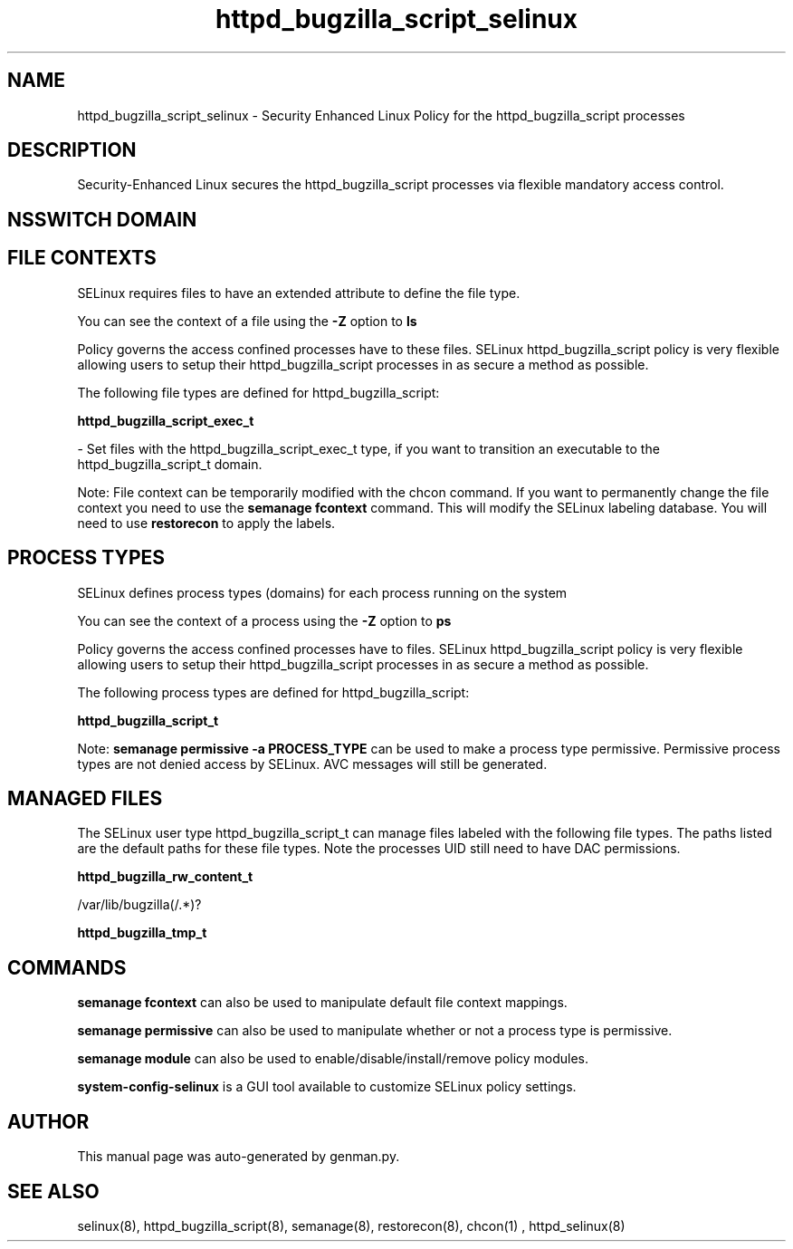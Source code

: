 .TH  "httpd_bugzilla_script_selinux"  "8"  "httpd_bugzilla_script" "dwalsh@redhat.com" "httpd_bugzilla_script SELinux Policy documentation"
.SH "NAME"
httpd_bugzilla_script_selinux \- Security Enhanced Linux Policy for the httpd_bugzilla_script processes
.SH "DESCRIPTION"

Security-Enhanced Linux secures the httpd_bugzilla_script processes via flexible mandatory access
control.  

.SH NSSWITCH DOMAIN

.SH FILE CONTEXTS
SELinux requires files to have an extended attribute to define the file type. 
.PP
You can see the context of a file using the \fB\-Z\fP option to \fBls\bP
.PP
Policy governs the access confined processes have to these files. 
SELinux httpd_bugzilla_script policy is very flexible allowing users to setup their httpd_bugzilla_script processes in as secure a method as possible.
.PP 
The following file types are defined for httpd_bugzilla_script:


.EX
.PP
.B httpd_bugzilla_script_exec_t 
.EE

- Set files with the httpd_bugzilla_script_exec_t type, if you want to transition an executable to the httpd_bugzilla_script_t domain.


.PP
Note: File context can be temporarily modified with the chcon command.  If you want to permanently change the file context you need to use the 
.B semanage fcontext 
command.  This will modify the SELinux labeling database.  You will need to use
.B restorecon
to apply the labels.

.SH PROCESS TYPES
SELinux defines process types (domains) for each process running on the system
.PP
You can see the context of a process using the \fB\-Z\fP option to \fBps\bP
.PP
Policy governs the access confined processes have to files. 
SELinux httpd_bugzilla_script policy is very flexible allowing users to setup their httpd_bugzilla_script processes in as secure a method as possible.
.PP 
The following process types are defined for httpd_bugzilla_script:

.EX
.B httpd_bugzilla_script_t 
.EE
.PP
Note: 
.B semanage permissive -a PROCESS_TYPE 
can be used to make a process type permissive. Permissive process types are not denied access by SELinux. AVC messages will still be generated.

.SH "MANAGED FILES"

The SELinux user type httpd_bugzilla_script_t can manage files labeled with the following file types.  The paths listed are the default paths for these file types.  Note the processes UID still need to have DAC permissions.

.br
.B httpd_bugzilla_rw_content_t

	/var/lib/bugzilla(/.*)?
.br

.br
.B httpd_bugzilla_tmp_t


.SH "COMMANDS"
.B semanage fcontext
can also be used to manipulate default file context mappings.
.PP
.B semanage permissive
can also be used to manipulate whether or not a process type is permissive.
.PP
.B semanage module
can also be used to enable/disable/install/remove policy modules.

.PP
.B system-config-selinux 
is a GUI tool available to customize SELinux policy settings.

.SH AUTHOR	
This manual page was auto-generated by genman.py.

.SH "SEE ALSO"
selinux(8), httpd_bugzilla_script(8), semanage(8), restorecon(8), chcon(1)
, httpd_selinux(8)